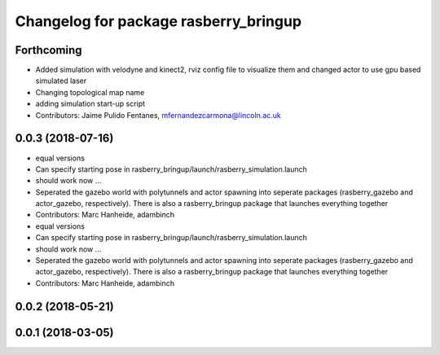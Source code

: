 ^^^^^^^^^^^^^^^^^^^^^^^^^^^^^^^^^^^^^^
Changelog for package rasberry_bringup
^^^^^^^^^^^^^^^^^^^^^^^^^^^^^^^^^^^^^^

Forthcoming
-----------
* Added simulation with velodyne and kinect2, rviz config file to visualize them and changed actor to use gpu based simulated laser
* Changing topological map name
* adding simulation start-up script
* Contributors: Jaime Pulido Fentanes, mfernandezcarmona@lincoln.ac.uk

0.0.3 (2018-07-16)
------------------
* equal versions
* Can specify starting pose in rasberry_bringup/launch/rasberry_simulation.launch
* should work now ...
* Seperated the gazebo world with polytunnels and actor spawning into seperate packages (rasberry_gazebo and actor_gazebo, respectively).
  There is also a rasberry_bringup package that launches everything together
* Contributors: Marc Hanheide, adambinch

* equal versions
* Can specify starting pose in rasberry_bringup/launch/rasberry_simulation.launch
* should work now ...
* Seperated the gazebo world with polytunnels and actor spawning into seperate packages (rasberry_gazebo and actor_gazebo, respectively).
  There is also a rasberry_bringup package that launches everything together
* Contributors: Marc Hanheide, adambinch

0.0.2 (2018-05-21)
------------------

0.0.1 (2018-03-05)
------------------
